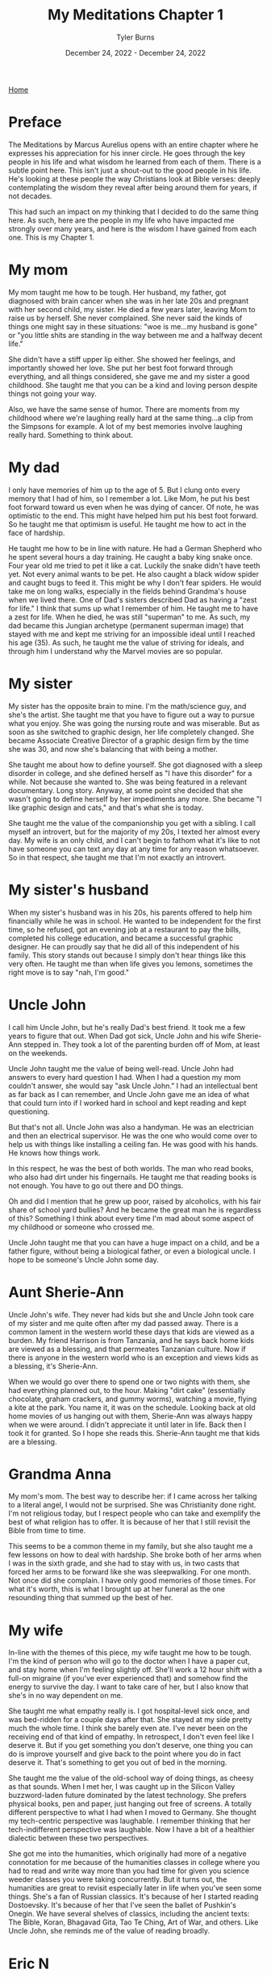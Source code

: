 #+Title: My Meditations Chapter 1
#+Author: Tyler Burns
#+Date: December 24, 2022 - December 24, 2022

[[./index.org][Home]]

* Preface
The Meditations by Marcus Aurelius opens with an entire chapter where he expresses his appreciation for his inner circle. He goes through the key people in his life and what wisdom he learned from each of them. There is a subtle point here. This isn't just a shout-out to the good people in his life. He's looking at these people the way Christians look at Bible verses: deeply contemplating the wisdom they reveal after being around them for years, if not decades.

This had such an impact on my thinking that I decided to do the same thing here. As such, here are the people in my life who have impacted me strongly over many years, and here is the wisdom I have gained from each one. This is my Chapter 1. 

* My mom
My mom taught me how to be tough. Her husband, my father, got diagnosed with brain cancer when she was in her late 20s and pregnant with her second child, my sister. He died a few years later, leaving Mom to raise us by herself. She never complained. She never said the kinds of things one might say in these situations: "woe is me...my husband is gone" or "you little shits are standing in the way between me and a halfway decent life."

She didn't have a stiff upper lip either. She showed her feelings, and importantly showed her love. She put her best foot forward through everything, and all things considered, she gave me and my sister a good childhood. She taught me that you can be a kind and loving person despite things not going your way.

Also, we have the same sense of humor. There are moments from my childhood where we're laughing really hard at the same thing...a clip from the Simpsons for example. A lot of my best memories involve laughing really hard. Something to think about. 

* My dad
I only have memories of him up to the age of 5. But I clung onto every memory that I had of him, so I remember a lot. Like Mom, he put his best foot forward toward us even when he was dying of cancer. Of note, he was optimistic to the end. This might have helped him put his best foot forward. So he taught me that optimism is useful. He taught me how to act in the face of hardship. 

He taught me how to be in line with nature. He had a German Shepherd who he spent several hours a day training. He caught a baby king snake once. Four year old me tried to pet it like a cat. Luckily the snake didn't have teeth yet. Not every animal wants to be pet. He also caught a black widow spider and caught bugs to feed it. This might be why I don't fear spiders. He would take me on long walks, especially in the fields behind Grandma's house when we lived there. One of Dad's sisters described Dad as having a "zest for life." I think that sums up what I remember of him. He taught me to have a zest for life. When he died, he was still "superman" to me. As such, my dad became this Jungian archetype (permanent superman image) that stayed with me and kept me striving for an impossible ideal until I reached his age (35). As such, he taught me the value of striving for ideals, and through him I understand why the Marvel movies are so popular.

* My sister
My sister has the opposite brain to mine. I'm the math/science guy, and she's the artist. She taught me that you have to figure out a way to pursue what you enjoy. She was going the nursing route and was miserable. But as soon as she switched to graphic design, her life completely changed. She became Associate Creative Director of a graphic design firm by the time she was 30, and now she's balancing that with being a mother. 

She taught me about how to define yourself. She got diagnosed with a sleep disorder in college, and she defined herself as "I have this disorder" for a while. Not because she wanted to. She was being featured in a relevant documentary. Long story. Anyway, at some point she decided that she wasn't going to define herself by her impediments any more. She became "I like graphic design and cats," and that's what she is today.

She taught me the value of the companionship you get with a sibling. I call myself an introvert, but for the majority of my 20s, I texted her almost every day. My wife is an only child, and I can't begin to fathom what it's like to not have someone you can text any day at any time for any reason whatsoever. So in that respect, she taught me that I'm not exactly an introvert. 

* My sister's husband
When my sister's husband was in his 20s, his parents offered to help him financially while he was in school. He wanted to be independent for the first time, so he refused, got an evening job at a restaurant to pay the bills, completed his college education, and became a successful graphic designer. He can proudly say that he did all of this independent of his family. This story stands out because I simply don't hear things like this very often. He taught me than when life gives you lemons, sometimes the right move is to say "nah, I'm good." 
* Uncle John
I call him Uncle John, but he's really Dad's best friend. It took me a few years to figure that out. When Dad got sick, Uncle John and his wife Sherie-Ann stepped in. They took a lot of the parenting burden off of Mom, at least on the weekends.

Uncle John taught me the value of being well-read. Uncle John had answers to every hard question I had. When I had a question my mom couldn't answer, she would say "ask Uncle John." I had an intellectual bent as far back as I can remember, and Uncle John gave me an idea of what that could turn into if I worked hard in school and kept reading and kept questioning.

But that's not all. Uncle John was also a handyman. He was an electrician and then an electrical supervisor. He was the one who would come over to help us with things like installing a ceiling fan. He was good with his hands. He knows how things work.

In this respect, he was the best of both worlds. The man who read books, who also had dirt under his fingernails. He taught me that reading books is not enough. You have to go out there and DO things.

Oh and did I mention that he grew up poor, raised by alcoholics, with his fair share of school yard bullies? And he became the great man he is regardless of this? Something I think about every time I'm mad about some aspect of my childhood or someone who crossed me. 

Uncle John taught me that you can have a huge impact on a child, and be a father figure, without being a biological father, or even a biological uncle. I hope to be someone's Uncle John some day.

* Aunt Sherie-Ann
Uncle John's wife. They never had kids but she and Uncle John took care of my sister and me quite often after my dad passed away. There is a common lament in the western world these days that kids are viewed as a burden. My friend Harrison is from Tanzania, and he says back home kids are viewed as a blessing, and that permeates Tanzanian culture. Now if there is anyone in the western world who is an exception and views kids as a blessing, it's Sherie-Ann.

When we would go over there to spend one or two nights with them, she had everything planned out, to the hour. Making "dirt cake" (essentially chocolate, graham crackers, and gummy worms), watching a movie, flying a kite at the park. You name it, it was on the schedule. Looking back at old home movies of us hanging out with them, Sherie-Ann was always happy when we were around. I didn't appreciate it until later in life. Back then I took it for granted. So I hope she reads this. Sherie-Ann taught me that kids are a blessing.

* Grandma Anna
My mom's mom. The best way to describe her: if I came across her talking to a literal angel, I would not be surprised. She was Christianity done right. I'm not religious today, but I respect people who can take and exemplify the best of what religion has to offer. It is because of her that I still revisit the Bible from time to time.

This seems to be a common theme in my family, but she also taught me a few lessons on how to deal with hardship. She broke both of her arms when I was in the sixth grade, and she had to stay with us, in two casts that forced her arms to be forward like she was sleepwalking. For one month. Not once did she complain. I have only good memories of those times. For what it's worth, this is what I brought up at her funeral as the one resounding thing that summed up the best of her.

* My wife
In-line with the themes of this piece, my wife taught me how to be tough. I'm the kind of person who will go to the doctor when I have a paper cut, and stay home when I'm feeling slightly off. She'll work a 12 hour shift with a full-on migraine (if you've ever experienced that) and somehow find the energy to survive the day. I want to take care of her, but I also know that she's in no way dependent on me. 

She taught me what empathy really is. I got hospital-level sick once, and was bed-ridden for a couple days after that. She stayed at my side pretty much the whole time. I think she barely even ate. I've never been on the receiving end of that kind of empathy. In retrospect, I don't even feel like I deserve it. But if you get something you don't deserve, one thing you can do is improve yourself and give back to the point where you do in fact deserve it. That's something to get you out of bed in the morning.

She taught me the value of the old-school way of doing things, as cheesy as that sounds. When I met her, I was caught up in the Silicon Valley buzzword-laden future dominated by the latest technology. She prefers physical books, pen and paper, just hanging out free of screens. A totally different perspective to what I had when I moved to Germany. She thought my tech-centric perspective was laughable. I remember thinking that her tech-indifferent perspective was laughable. Now I have a bit of a healthier dialectic between these two perspectives.

She got me into the humanities, which originally had more of a negative connotation for me because of the humanities classes in college where you had to read and write way more than you had time for given you science weeder classes you were taking concurrently. But it turns out, the humanities are great to revisit especially later in life when you've seen some things. She's a fan of Russian classics. It's because of her I started reading Dostoevsky. It's because of her that I've seen the ballet of Pushkin's Onegin. We have several shelves of classics, including the ancient texts: The Bible, Koran, Bhagavad Gita, Tao Te Ching, Art of War, and others. Like Uncle John, she reminds me of the value of reading broadly.

* Eric N
Eric, my friend since middle school, taught me what it means to be adventurous. Have you ever decided against something because it was uncomfortable? Eric hasn't. He taught me to push past my comfort zone and try new things. Every time he tried a new thing and told me about it, I felt compelled to try a new thing and tell him about it. So it helps me to always ask the question "what would Eric do?" Do you remember those [[https://www.youtube.com/watch?v=L8nt94LCyqY][Most Interesting Man in the World]] commercials? That's what 70 year old Eric is going to be if he keeps it up. Eric taught me to "stay thirsty, my friends."

* Uncle Nigel
My mom's younger brother. The professor of the family. In the sixth grade, I was bored and was getting chastised by my teacher (in a constructive way) because I simply couldn't pay attention. I was hooked on coming up with quicker ways to do whatever the math was. Of course, this gets in the way of teaching. It was Uncle Nigel who encouraged me to keep going.

Uncle Nigel was the archetype of what I could become if I pursued a PhD, which I ended up doing. He helped me at every step, and he still helps me now. He taught me to be calm and rational in the face of every obstacle. He taught me to stay curious and keep questioning. He taught me the subtle characteristics of what makes a successful academic researcher. It's hard to put into words, but it's something you learn by being around him for a few decades.

* Aunt Lisa
The wife of Uncle Nigel. She was a consultant and leadership coach who started from nothing and retired at the age of 40, to give you an idea of how she did financially. She taught me what it means to make a moment live up to its full potential. She's the kind of person who will say "Let's make a haiku on the spot to capture this event. Who wants to start?" The rest of the world captures events with smartphone cameras. Aunt Lisa taught me the value of the former. Another example: she had some family members come over for a couple of beers. Rather than us just casually drinking beers, she turned it into a blind beer tasting event. The cans were covered up. She made a grid of beer number x [color, smell, taste, guess the beer] for each of us, that we would fill out as we went. They were all high-end beers, except the last one, which was Budweiser. We were all clowned into writing nice things about the low quality beer (maybe it's a good beer afterall). She taught me to take every little moment seriously. Ask yourself, "what could I do to make this moment better, more special, more memorable?" That is what Aunt Lisa taught me to do. 

* Uncle Mark
My mom's older brother. He was a Deputy Sheriff for the majority of my childhood, and is now retired. He would come over sometimes in full uniform. I remember him showing me his nightstick and gun. I remember feeling safe around him. I think this formed a positive impression of law enforcement at an early age. He taught me that despite the current sentiment, some cops are good.

The character traits that helped him be successful as a police officer shined through the rest of his life. He was always in control, in charge, and calm in the face of whatever was going on. For example, he taught me how to drive stick in his Toyota T-100 pickup when I was 16 or so, not the easiest vehicle to learn in. When I turned onto a main road, I forgot everything I had learned in the parking lot and started stalling. Cars were lining up behind me, impatient. This kind of thing would make me start to panic if I were him. But he stayed calm and if anything was laughing a little. That attitude kept me calm and helped me get the truck going.

He taught me a thing or two about raising kids and making them responsible. I remember sitting in the back seat of that same manual transmission pickup truck as a kid. His daughter, my cousin Jasmine, was maybe 10 at the time. Uncle Mark had to do something that required both of his hands, so he told Jasmine to shift the gears on his signal. So little Jasmine shifted from first to fourth on his command. In that way, his kids got used to doing high pressure things early in life. When I was mentoring undergrads in my thesis lab, I kept this in mind and gave them real responsibilities early on. They adapted.

Oh, and he's really funny in the face of hard times. He had a very tough job. But he was able to laugh about the toughest situations. He taught me to approach hardship with humor. 

* Uncle Bob
My mom's oldest brother. The life of the party at the group level, kind and compassionate at the one-on-one level. Whenever I learned a new funny joke in school, it was always Uncle Bob that I was looking forward to telling.

There are a few unique things from childhood where he had a big impact. He got me my first wallet when I was a little kid. And whenever I saw him he would say "did you bring your wallet?" So I'd bring it with me everywhere. A good habit early on. When I started lifting weights, he gifted me a good handful of weight lifting books he had read to help me get started, and he encouraged my fitness-related pursuits.

This brings me to the big thing Uncle Bob taught me: to be consistent and play the long game. I have been working out consistently, at least three times a week, since 1999 (in part because of Uncle Bob). But that's nothing. He's been doing the same thing, but for 30 years more than me, and despite a hip replacement, he is not slowing down. He's in amazing shape. If he works out until he's 90 years old, then I'm on the hook to work out until I'm 90 years old. No excuses. 

This is how I approach quite a lot of things in my life these days. The object of the game is to be able to play the game tomorrow. 

* Uncle Bill
My dad's older brother. Think of the unhealthy thing that you crave the most in life. Your biggest guilty pleasure. Now imagine the craving gnawing at you every day, especially at your low points. And imagine that at every moment you say "not today." And you do that the next day. And the next day. For 30 years. My Uncle Bill, sober for that long, taught me that such self-restraint is possible. Something to think about the next time someone brings doughnuts to the office.

Uncle Bill also catalyzed my love of music. He would always play the guitar at family gatherings. He gave me one of his bass guitars when I told him I wanted to learn it for middle school band. He taught me the basics, and pushed me to keep going. I became a jazz musician through high school and college, and it's one of the greatest things I've ever chosen to do. A lot of my success in music is because Uncle Bill encouraged me. For the next generation, he taught me that a little bit of encouragement can go a long way. 

* Garry Nolan
The professor of my thesis lab. He taught me what it really means to go for it. He taught me that if you're not happy with the path you're on, and any of the alternative paths, to create a path of your own. He's a professor and entrepreneur and innovator, but to even label him anything takes away from who he is. When I decided to learn computer science halfway through my time in grad school, he encouraged it. He knew that I would make something of it. I know plenty of people who would have told me that I was just distracting myself. He taught me that something good will come out of whatever you're doing, so you might as well go for it, whatever it is.

It was Garry's lab that taught me what it means to be optimistic. Not in the sense of having faith that something with a small percent chance of success will work. More in the since that pursuing that thing will lead to something good, even if it differs from the original goal. He taught me what it means to take a wrecking ball to the walls that society likes to pretend are there, and to blaze your own trail. Common words like "innovation" don't quite do justice to things I saw and experienced in the Nolan lab. You have to suspend all disbelief.

Imagine seeing the impossible done over and over. Both from what was being produced (That's not going to work...oh wait it worked. That's a 3-5 year project...oh wait it only took six months), and from the people: immunologists with no engineering background whatsoever building robots that automate lab protocols from scratch. When you see and experience the impossible enough times, it changes your expectation of what is possible. I've done a number of things since graduating that I never thought I'd be able to do. The Nolan lab taught me that it was possible. 


